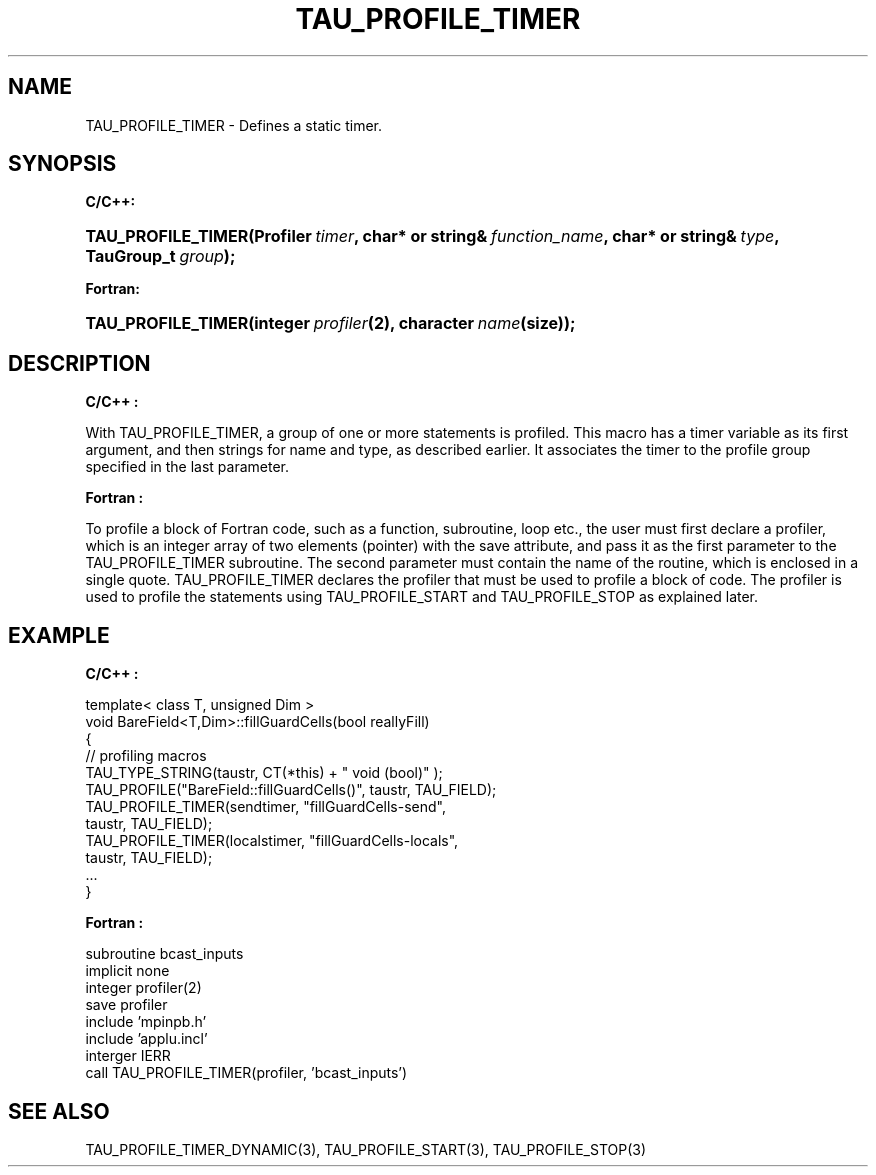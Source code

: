 .\" ** You probably do not want to edit this file directly **
.\" It was generated using the DocBook XSL Stylesheets (version 1.69.1).
.\" Instead of manually editing it, you probably should edit the DocBook XML
.\" source for it and then use the DocBook XSL Stylesheets to regenerate it.
.TH "TAU_PROFILE_TIMER" "3" "08/31/2005" "" "TAU Instrumentation API"
.\" disable hyphenation
.nh
.\" disable justification (adjust text to left margin only)
.ad l
.SH "NAME"
TAU_PROFILE_TIMER \- Defines a static timer.
.SH "SYNOPSIS"
.PP
\fBC/C++:\fR
.HP 18
\fB\fBTAU_PROFILE_TIMER\fR\fR\fB(\fR\fBProfiler\ \fR\fB\fItimer\fR\fR\fB, \fR\fBchar*\ or\ string&\ \fR\fB\fIfunction_name\fR\fR\fB, \fR\fBchar*\ or\ string&\ \fR\fB\fItype\fR\fR\fB, \fR\fBTauGroup_t\ \fR\fB\fIgroup\fR\fR\fB);\fR
.PP
\fBFortran:\fR
.HP 18
\fB\fBTAU_PROFILE_TIMER\fR\fR\fB(\fR\fBinteger\ \fR\fB\fIprofiler\fR\fR\fB(2)\fR\fB, \fR\fBcharacter\ \fR\fB\fIname\fR\fR\fB(size)\fR\fB);\fR
.SH "DESCRIPTION"
.PP
\fBC/C++ :\fR
.PP
With
TAU_PROFILE_TIMER, a group of one or more statements is profiled. This macro has a timer variable as its first argument, and then strings for name and type, as described earlier. It associates the timer to the profile group specified in the last parameter.
.PP
\fBFortran :\fR
.PP
To profile a block of Fortran code, such as a function, subroutine, loop etc., the user must first declare a profiler, which is an integer array of two elements (pointer) with the save attribute, and pass it as the first parameter to the
TAU_PROFILE_TIMER
subroutine. The second parameter must contain the name of the routine, which is enclosed in a single quote.
TAU_PROFILE_TIMER
declares the profiler that must be used to profile a block of code. The profiler is used to profile the statements using
TAU_PROFILE_START
and
TAU_PROFILE_STOP
as explained later.
.SH "EXAMPLE"
.PP
\fBC/C++ :\fR
.sp
.nf
template< class T, unsigned Dim >
void BareField<T,Dim>::fillGuardCells(bool reallyFill)
{
 // profiling macros
 TAU_TYPE_STRING(taustr, CT(*this) + " void (bool)" );
 TAU_PROFILE("BareField::fillGuardCells()", taustr, TAU_FIELD);
 TAU_PROFILE_TIMER(sendtimer, "fillGuardCells\-send", 
                   taustr, TAU_FIELD);
 TAU_PROFILE_TIMER(localstimer, "fillGuardCells\-locals",
                   taustr, TAU_FIELD);
 ...
}
    
.fi
.PP
\fBFortran :\fR
.sp
.nf
subroutine bcast_inputs
implicit none
integer profiler(2)
save profiler
					
include 'mpinpb.h'
include 'applu.incl'
					
interger IERR
					
call TAU_PROFILE_TIMER(profiler, 'bcast_inputs')
  
.fi
.SH "SEE ALSO"
.PP
TAU_PROFILE_TIMER_DYNAMIC(3),
TAU_PROFILE_START(3),
TAU_PROFILE_STOP(3)
